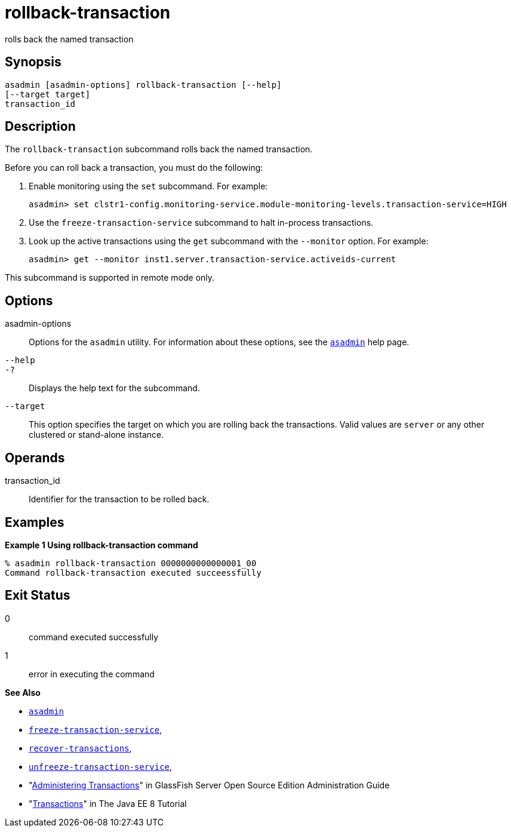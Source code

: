 [[rollback-transaction]]
= rollback-transaction

rolls back the named transaction

[[synopsis]]
== Synopsis

[source,shell]
----
asadmin [asadmin-options] rollback-transaction [--help] 
[--target target]
transaction_id
----

[[description]]
== Description

The `rollback-transaction` subcommand rolls back the named transaction.

Before you can roll back a transaction, you must do the following:

. Enable monitoring using the `set` subcommand. For example:
+
[source,shell]
----
asadmin> set clstr1-config.monitoring-service.module-monitoring-levels.transaction-service=HIGH
----
. Use the `freeze-transaction-service` subcommand to halt in-process transactions.
. Look up the active transactions using the `get` subcommand with the `--monitor` option. For example:
+
[source,shell]
----
asadmin> get --monitor inst1.server.transaction-service.activeids-current
----

This subcommand is supported in remote mode only.

[[options]]
== Options

asadmin-options::
  Options for the `asadmin` utility. For information about these options, see the xref:asadmin.adoc#asadmin-1m[`asadmin`] help page.
`--help`::
`-?`::
  Displays the help text for the subcommand.
`--target`::
  This option specifies the target on which you are rolling back the transactions. Valid values are `server` or any other clustered or stand-alone instance.

[[operands]]
== Operands

transaction_id::
  Identifier for the transaction to be rolled back.

[[examples]]
== Examples

*Example 1 Using rollback-transaction command*

[source,shell]
----
% asadmin rollback-transaction 0000000000000001_00
Command rollback-transaction executed succeessfully
----

[[exit-status]]
== Exit Status

0::
  command executed successfully
1::
  error in executing the command

*See Also*

* xref:asadmin.adoc#asadmin-1m[`asadmin`]
* xref:freeze-transaction-service.adoc#freeze-transaction-service[`freeze-transaction-service`],
* xref:recover-transactions.adoc#recover-transactions[`recover-transactions`],
* xref:unfreeze-transaction-service.adoc#unfreeze-transaction-service[`unfreeze-transaction-service`],
* "xref:docs:administration-guide:transactions.adoc#administering-transactions[Administering Transactions]" in GlassFish Server Open
Source Edition Administration Guide
* "http://docs.oracle.com/javaee/7/tutorial/doc/transactions.html[Transactions]" in The Java EE 8 Tutorial


